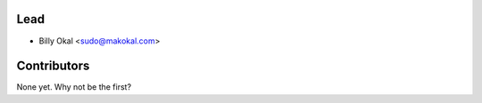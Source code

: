 Lead
----------------

* Billy Okal <sudo@makokal.com>

Contributors
------------

None yet. Why not be the first?
